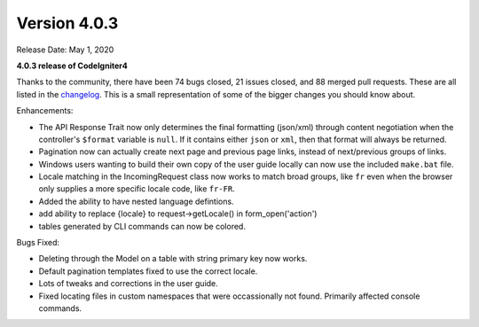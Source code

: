 Version 4.0.3
====================================================

Release Date: May 1, 2020

**4.0.3 release of CodeIgniter4**

Thanks to the community, there have been 74 bugs closed, 21 issues closed, and 88 merged pull requests. These are all
listed in the `changelog <https://github.com/codeigniter4/CodeIgniter4/blob/develop/CHANGELOG.md/>`_. This is a small
representation of some of the bigger changes you should know about.

Enhancements:

- The API Response Trait now only determines the final formatting (json/xml) through content negotiation when the controller's ``$format`` variable is ``null``. If it contains either ``json`` or ``xml``, then that format will always be returned.
- Pagination now can actually create next page and previous page links, instead of next/previous groups of links.
- Windows users wanting to build their own copy of the user guide locally can now use the included ``make.bat`` file.
- Locale matching in the IncomingRequest class now works to match broad groups, like ``fr`` even when the browser only supplies a more specific locale code, like ``fr-FR``.
- Added the ability to have nested language defintions.
- add ability to replace {locale} to request->getLocale() in form_open('action')
- tables generated by CLI commands can now be colored.

Bugs Fixed:

- Deleting through the Model on a table with string primary key now works.
- Default pagination templates fixed to use the correct locale.
- Lots of tweaks and corrections in the user guide.
- Fixed locating files in custom namespaces that were occassionally not found. Primarily affected console commands.
